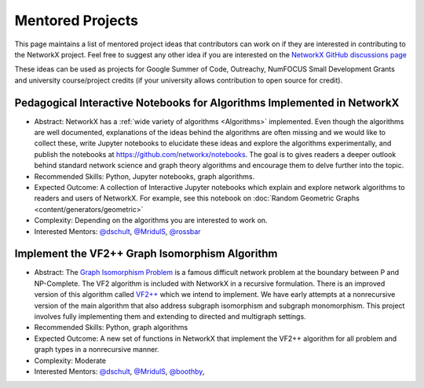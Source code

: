 Mentored Projects
==================

This page maintains a list of mentored project ideas that contributors can work
on if they are interested in contributing to the NetworkX project. Feel free to
suggest any other idea if you are interested on the
`NetworkX GitHub discussions page <https://github.com/networkx/networkx/discussions>`__

These ideas can be used as projects for Google Summer of Code, Outreachy,
NumFOCUS Small Development Grants and university course/project credits (if
your university allows contribution to open source for credit).


Pedagogical Interactive Notebooks for Algorithms Implemented in NetworkX
------------------------------------------------------------------------

- Abstract: NetworkX has a :ref:`wide variety of algorithms <Algorithms>`
  implemented. Even though the algorithms are well documented, explanations of
  the ideas behind the algorithms are often missing and we would like to
  collect these, write Jupyter notebooks to elucidate these ideas and explore
  the algorithms experimentally, and publish the notebooks at
  https://github.com/networkx/notebooks. The goal is to gives readers a
  deeper outlook behind standard network science and graph theory algorithms
  and encourage them to delve further into the topic.

- Recommended Skills: Python, Jupyter notebooks, graph algorithms.

- Expected Outcome: A collection of Interactive Jupyter notebooks which
  explain and explore network algorithms to readers and users of NetworkX.
  For example, see this notebook on
  :doc:`Random Geometric Graphs <content/generators/geometric>`

- Complexity: Depending on the algorithms you are interested to work on.

- Interested Mentors: `@dschult <https://github.com/dschult/>`__,
  `@MridulS <https://github.com/MridulS/>`__,
  `@rossbar <https://github.com/rossbar/>`__

Implement the VF2++ Graph Isomorphism Algorithm
-----------------------------------------------

- Abstract: The `Graph Isomorphism Problem`_ is a famous difficult network problem at
  the boundary between P and NP-Complete. The VF2 algorithm is included with NetworkX
  in a recursive formulation. There is an improved version of this algorithm called
  `VF2++`_ which we intend to implement. We have early attempts at a nonrecursive version
  of the main algorithm that also address subgraph isomorphism and subgraph monomorphism.
  This project involves fully implementing them and extending to directed and multigraph
  settings.

- Recommended Skills: Python, graph algorithms

- Expected Outcome: A new set of functions in NetworkX that implement the VF2++
  algorithm for all problem and graph types in a nonrecursive manner.

- Complexity: Moderate

- Interested Mentors: `@dschult <https://github.com/dschult/>`__,
  `@MridulS <https://github.com/MridulS/>`__, `@boothby <https://github.com/boothby/>`__,

.. _`Graph Isomorphism Problem`: https://en.wikipedia.org/wiki/Graph_isomorphism_problem
.. _VF2++: https://doi.org/10.1016/j.dam.2018.02.018


..
   Project Idea Template
   ---------------------
   
   - Abstract:
   
   - Recommended Skills:
   
   - Expected Outcome:
   
   - Complexity;
   
   - Interested Mentors:
   
